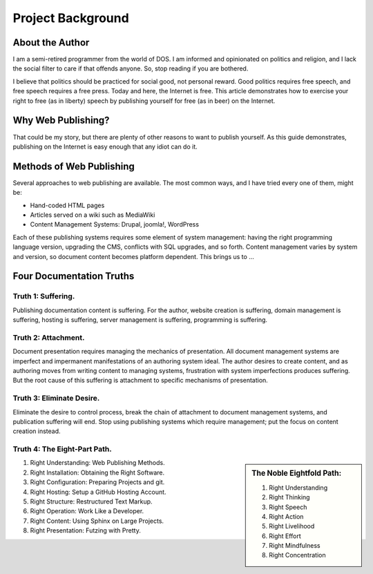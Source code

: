 .. _background:

#############################
 Project Background
############################# 

About the Author
=============================

I am a semi-retired programmer from the world of DOS. I am informed and 
opinionated on politics and religion, and I lack the social filter to care if 
that offends anyone. So, stop reading if you are bothered.

I believe that politics should be practiced for social good, not personal 
reward. Good politics requires free speech, and free speech requires a free
press. Today and here, the Internet is free. This article demonstrates how to 
exercise your right to free (as in liberty) speech by publishing yourself for 
free (as in beer) on the Internet. 

Why Web Publishing?
=============================

That could be my story, but there are plenty of other reasons to want to 
publish yourself. As this guide demonstrates, publishing on the Internet is 
easy enough that any idiot can do it. 

Methods of Web Publishing
=============================

Several approaches to web publishing are available. The most common ways, and 
I have tried every one of them, might be:

+ Hand-coded HTML pages 
+ Articles served on a wiki such as MediaWiki
+ Content Management Systems: Drupal, joomla!, WordPress

Each of these publishing systems requires some element of system management:
having the right programming language version, upgrading the CMS, conflicts 
with SQL upgrades, and so forth. Content management varies by system and 
version, so document content becomes platform dependent. This brings us to ... 

Four Documentation Truths
=============================

Truth 1: Suffering.
"""""""""""""""""""""""""""""

Publishing documentation content is suffering. For the author, website creation 
is suffering, domain management is suffering, hosting is suffering, server 
management is suffering, programming is suffering.

Truth 2: Attachment.
"""""""""""""""""""""""""""""

Document presentation requires managing the mechanics of presentation. All 
document management systems are imperfect and impermanent manifestations of an 
authoring system ideal. The author desires to create content, and as authoring 
moves from writing content to managing systems, frustration with system 
imperfections produces suffering. But the root cause of this suffering is 
attachment to specific mechanisms of presentation.

Truth 3: Eliminate Desire.
"""""""""""""""""""""""""""""

Eliminate the desire to control process, break the chain of attachment to 
document management systems, and publication suffering will end. Stop using 
publishing systems which require management; put the focus on content creation 
instead.

Truth 4: The Eight-Part Path.
"""""""""""""""""""""""""""""

.. Sidebar:: The Noble Eightfold Path:

  #. Right Understanding
  #. Right Thinking
  #. Right Speech
  #. Right Action
  #. Right Livelihood
  #. Right Effort
  #. Right Mindfulness
  #. Right Concentration

#. Right Understanding: Web Publishing Methods. 
#. Right Installation: Obtaining the Right Software.
#. Right Configuration: Preparing Projects and git.
#. Right Hosting: Setup a GitHub Hosting Account.
#. Right Structure: Restructured Text Markup.
#. Right Operation: Work Like a Developer.
#. Right Content: Using Sphinx on Large Projects.
#. Right Presentation: Futzing with Pretty.



